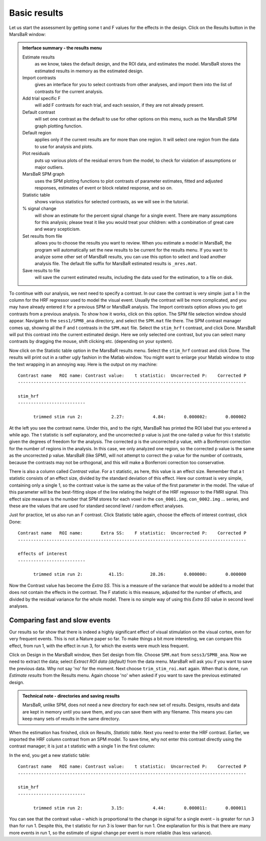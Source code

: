 Basic results
-------------

Let us start the assessment by getting some t and F values for the effects in
the design. Click on the Results button in the MarsBaR window:

.. image:: fig/results_menu.png


.. admonition:: Interface summary - the results menu
   :class: interfacenote note

   Estimate results
      as we know, takes the default design, and the ROI data, and
      estimates the model. MarsBaR stores the estimated results in
      memory as the estimated design.
   Import contrasts
      gives an interface for you to select contrasts from other
      analyses, and import them into the list of contrasts for the
      current analysis.
   Add trial specific F
      will add F contrasts for each trial, and each session, if they are
      not already present.
   Default contrast
      will set one contrast as the default to use for other options on
      this menu, such as the MarsBaR SPM graph plotting function.
   Default region
      applies only if the current results are for more than one
      region. It will select one region from the data to use for
      analysis and plots.
   Plot residuals
      puts up various plots of the residual errors from the model, to
      check for violation of assumptions or major outliers.
   MarsBaR SPM graph
      uses the SPM plotting functions to plot contrasts of parameter
      estimates, fitted and adjusted responses, estimates of event or
      block related response, and so on.
   Statistic table
      shows various statistics for selected contrasts, as we will see in
      the tutorial.
   % signal change 
      will show an estimate for the percent signal change for a single
      event. There are many assumptions for this analysis; please treat
      it like you would treat your children: with a combination of great
      care and weary scepticism.
   Set results from file
      allows you to choose the results you want to review.  When you
      estimate a model in MarsBaR, the program will automatically set
      the new results to be current for the results menu. If you want to
      analyze some other set of MarsBaR results, you can use this option
      to select and load another analysis file. The default file suffix
      for MarsBaR estimated results is ``_mres.mat``.
   Save results to file
      will save the current estimated results, including the data used
      for the estimation, to a file on disk.

To continue with our analysis, we next need to specify a contrast. In
our case the contrast is very simple: just a 1 in the column for the HRF
regressor used to model the visual event. Usually the contrast will be
more complicated, and you may have already entered it for a previous SPM
or MarsBaR analysis. The Import contrasts option allows you to get
contrasts from a previous analysis.  To show how it works, click on this
option. The SPM file selection window should appear. Navigate to the
``sess1/SPM8_ana`` directory, and select the ``SPM.mat`` file there. The
SPM contrast manager comes up, showing all the F and t contrasts in the
``SPM.mat`` file. Select the ``stim_hrf`` t contrast, and click Done.
MarsBaR will put this contrast into the current estimated design. Here
we only selected one contrast, but you can select many contrasts by
dragging the mouse, shift clicking etc. (depending on your system).

Now click on the Statistic table option in the MarsBaR results menu. Select
the ``stim_hrf`` contrast and click Done. The results will print out in a rather
ugly fashion in the Matlab window. You might want to enlarge your Matlab
window to stop the text wrapping in an annoying way. Here is the output on my
machine:

::

   Contrast name   ROI name: Contrast value:    t statistic:  Uncorrected P:    Corrected P
   ----------------------------------------------------------------------------------------

   stim_hrf
   --------------------------

         trimmed stim run 2:           2.27:           4.84:       0.000002:       0.000002

At the left you see the contrast name. Under this, and to the right, MarsBaR
has printed the ROI label that you entered a while ago. The t statistic is
self explanatory, and the uncorrected p value is just the one-tailed p value
for this t statistic given the degrees of freedom for the analysis. The
corrected p is the uncorrected p value, with a Bonferroni correction for the
number of regions in the analysis. In this case, we only analyzed one region,
so the corrected p value is the same as the uncorrected p value. MarsBaR (like
SPM), will not attempt to correct the p value for the number of contrasts,
because the contrasts may not be orthogonal, and this will make a Bonferroni
correction too conservative.

There is also a column called *Contrast value*. For a t statistic, as here, this
value is an effect size. Remember that a t statistic consists of an effect
size, divided by the standard deviation of this effect. Here our contrast is
very simple, containing only a single 1, so the contrast value is the same as
the value of the first parameter in the model. The value of this parameter
will be the best-fitting slope of the line relating the height of the HRF
regressor to the FMRI signal. This effect size measure is the number that SPM
stores for each voxel in the ``con_0001.img``, ``con_0002.img`` ... series, and these
are the values that are used for standard second level / random effect
analyses.

Just for practice, let us also run an F contrast. Click Statistic table again,
choose the effects of interest contrast, click Done:

::

   Contrast name   ROI name:       Extra SS:    F statistic:  Uncorrected P:    Corrected P
   ----------------------------------------------------------------------------------------

   effects of interest
   --------------------------

         trimmed stim run 2:          41.15:          28.26:       0.000000:       0.000000


Now the Contrast value has become the *Extra SS*.  This is a measure of the
variance that would be added to a model that does not contain the effects in
the contrast.  The F statistic is this measure, adjusted for the number of
effects, and divided by the residual variance for the whole model. There is
no simple way of using this *Extra SS* value in second level analyses.

Comparing fast and slow events
~~~~~~~~~~~~~~~~~~~~~~~~~~~~~~

Our results so far show that there is indeed a highly significant effect of
visual stimulation on the visual cortex, even for very frequent events. This
is not a Nature paper so far. To make things a bit more interesting, we can
compare this effect, from run 1, with the effect in run 3, for which the events
were much less frequent.

Click on Design in the MarsBaR window, then Set design from file. Choose
``SPM.mat`` from ``sess3/SPM8_ana``. Now we need to extract the data;
select *Extract ROI data (default)* from the data menu. MarsBaR will ask
you if you want to save the previous data. Why not say 'no' for the
moment. Next choose ``trim_stim_roi.mat`` again. When that is done, run
*Estimate results* from the Results menu. Again choose 'no' when asked if
you want to save the previous estimated design.

.. admonition:: Technical note - directories and saving results
   :class: technote note

   MarsBaR, unlike SPM, does not need a new directory for each new set of results.
   Designs, results and data are kept in memory until you save them, and you can
   save them with any filename. This means you can keep many sets of results in
   the same directory.

When the estimation has finished, click on Results, *Statistic
table*. Next you need to enter the HRF contrast. Earlier, we imported
the HRF column contrast from an SPM model. To save time, why not enter
this contrast directly using the contrast manager; it is just a t
statistic with a single 1 in the first column:

.. image:: fig/defining_contrast.png

In the end, you get a new statistic table:

::

   Contrast name   ROI name: Contrast value:    t statistic:  Uncorrected P:    Corrected P
   ----------------------------------------------------------------------------------------

   stim_hrf
   --------------------------

         trimmed stim run 2:           3.15:           4.44:       0.000011:       0.000011

You can see that the contrast value – which is proportional to the change in
signal for a single event – is greater for run 3 than for run 1. Despite this,
the t statistic for run 3 is lower than for run 1. One explanation for this is
that there are many more events in run 1, so the estimate of signal change per
event is more reliable (has less variance).
